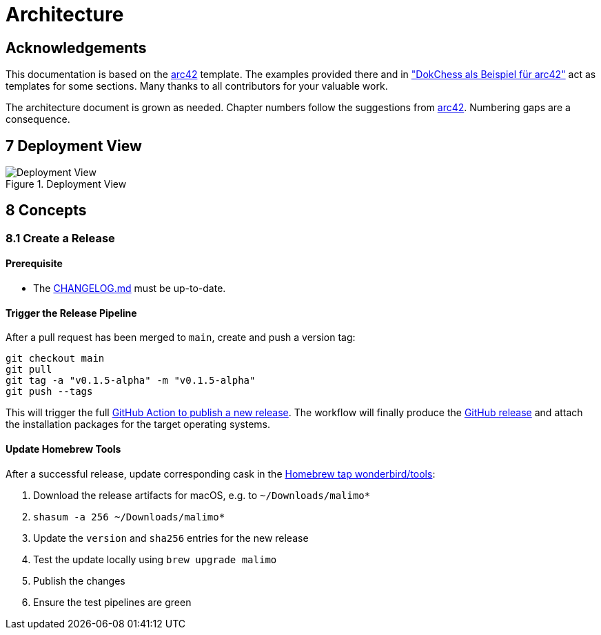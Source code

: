 :gitplant: http://www.plantuml.com/plantuml/proxy?src=https://raw.githubusercontent.com/wonderbird/malimo/blob/docs/how-to-release/docs/plantuml

= Architecture

:toc:

== Acknowledgements

This documentation is based on the https://docs.arc42.org[arc42] template. The examples provided there and in
https://www.dokchess.de/["DokChess als Beispiel für arc42"] act as templates for some sections. Many thanks to all
contributors for your valuable work.

The architecture document is grown as needed. Chapter numbers follow the suggestions from
https://docs.arc42.org[arc42]. Numbering gaps are a consequence.

== 7 Deployment View

.Deployment View
image::{gitplant}/deployment-view.puml[Deployment View]

== 8 Concepts

=== 8.1 Create a Release

==== Prerequisite

- The link:../CHANGELOG.md[CHANGELOG.md] must be up-to-date.

==== Trigger the Release Pipeline

After a pull request has been merged to `main`, create and push a version tag:

```shell
git checkout main
git pull
git tag -a "v0.1.5-alpha" -m "v0.1.5-alpha"
git push --tags
```

This will trigger the full link:../.github/workflows/dotnet.yml[GitHub Action to publish a new release]. The workflow will finally produce the https://github.com/wonderbird/malimo/releases[GitHub release] and attach the installation packages for the target operating systems.

==== Update Homebrew Tools

After a successful release, update corresponding cask in the https://github.com/wonderbird/homebrew-tools[Homebrew tap wonderbird/tools]:

. Download the release artifacts for macOS, e.g. to `~/Downloads/malimo*`
. `shasum -a 256 ~/Downloads/malimo*`
. Update the `version` and `sha256` entries for the new release
. Test the update locally using `brew upgrade malimo`
. Publish the changes
. Ensure the test pipelines are green

